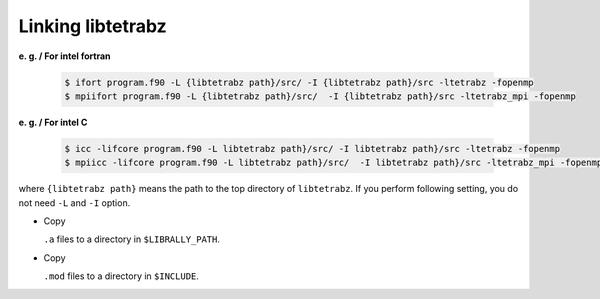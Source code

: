 Linking libtetrabz
==================

**e. g. / For intel fortran**

   .. code-block:: bash

      $ ifort program.f90 -L {libtetrabz path}/src/ -I {libtetrabz path}/src -ltetrabz -fopenmp
      $ mpiifort program.f90 -L {libtetrabz path}/src/  -I {libtetrabz path}/src -ltetrabz_mpi -fopenmp
          

**e. g. / For intel C**

   .. code-block:: bash

      $ icc -lifcore program.f90 -L libtetrabz path}/src/ -I libtetrabz path}/src -ltetrabz -fopenmp
      $ mpiicc -lifcore program.f90 -L libtetrabz path}/src/  -I libtetrabz path}/src -ltetrabz_mpi -fopenmp
          

where ``{libtetrabz path}`` means the path to the top directory of ``libtetrabz``.
If you perform following setting, you do not need ``-L`` and ``-I`` option.

-  Copy

   ``.a`` files to a directory in ``$LIBRALLY_PATH``.

-  Copy

   ``.mod`` files to a directory in ``$INCLUDE``.
